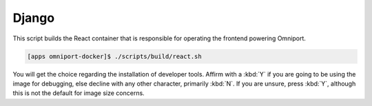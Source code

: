 Django
======

This script builds the React container that is responsible for operating the 
frontend powering Omniport.

.. code-block:: console

  [apps omniport-docker]$ ./scripts/build/react.sh

You will get the choice regarding the installation of developer tools. Affirm
with a :kbd:`Y` if you are going to be using the image for debugging, else
decline with any other character, primarily :kbd:`N`. If you are unsure, press
:kbd:`Y`, although this is not the default for image size concerns.

